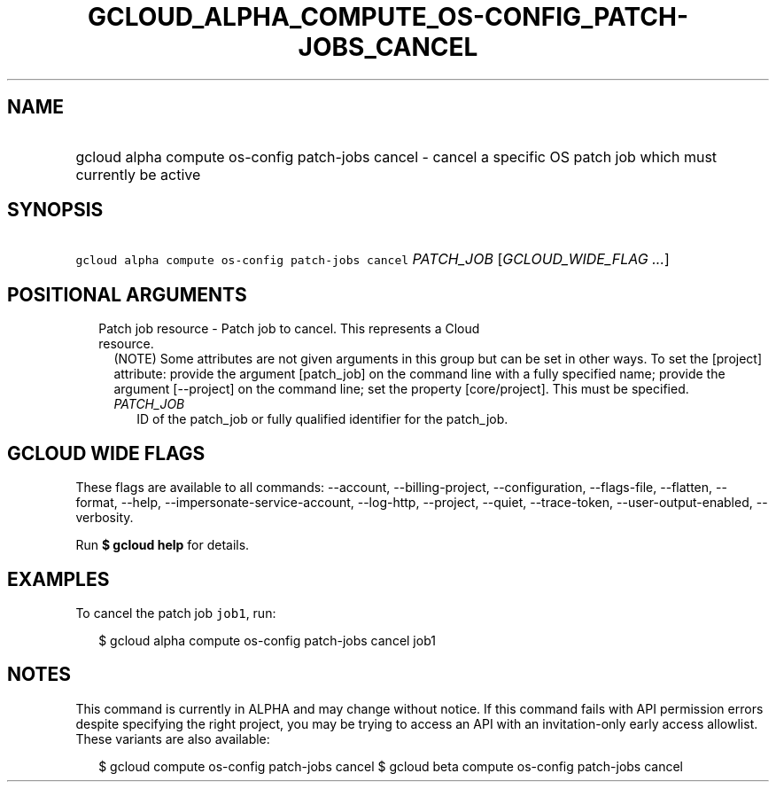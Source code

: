 
.TH "GCLOUD_ALPHA_COMPUTE_OS\-CONFIG_PATCH\-JOBS_CANCEL" 1



.SH "NAME"
.HP
gcloud alpha compute os\-config patch\-jobs cancel \- cancel a specific OS patch job which must currently be active



.SH "SYNOPSIS"
.HP
\f5gcloud alpha compute os\-config patch\-jobs cancel\fR \fIPATCH_JOB\fR [\fIGCLOUD_WIDE_FLAG\ ...\fR]



.SH "POSITIONAL ARGUMENTS"

.RS 2m
.TP 2m

Patch job resource \- Patch job to cancel. This represents a Cloud resource.
(NOTE) Some attributes are not given arguments in this group but can be set in
other ways. To set the [project] attribute: provide the argument [patch_job] on
the command line with a fully specified name; provide the argument [\-\-project]
on the command line; set the property [core/project]. This must be specified.

.RS 2m
.TP 2m
\fIPATCH_JOB\fR
ID of the patch_job or fully qualified identifier for the patch_job.


.RE
.RE
.sp

.SH "GCLOUD WIDE FLAGS"

These flags are available to all commands: \-\-account, \-\-billing\-project,
\-\-configuration, \-\-flags\-file, \-\-flatten, \-\-format, \-\-help,
\-\-impersonate\-service\-account, \-\-log\-http, \-\-project, \-\-quiet,
\-\-trace\-token, \-\-user\-output\-enabled, \-\-verbosity.

Run \fB$ gcloud help\fR for details.



.SH "EXAMPLES"

To cancel the patch job \f5job1\fR, run:

.RS 2m
$ gcloud alpha compute os\-config patch\-jobs cancel job1
.RE



.SH "NOTES"

This command is currently in ALPHA and may change without notice. If this
command fails with API permission errors despite specifying the right project,
you may be trying to access an API with an invitation\-only early access
allowlist. These variants are also available:

.RS 2m
$ gcloud compute os\-config patch\-jobs cancel
$ gcloud beta compute os\-config patch\-jobs cancel
.RE

